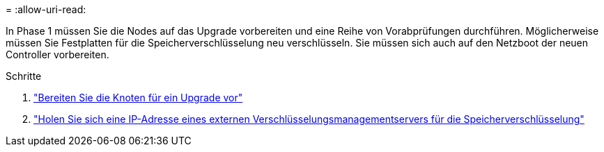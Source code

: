 = 
:allow-uri-read: 


In Phase 1 müssen Sie die Nodes auf das Upgrade vorbereiten und eine Reihe von Vorabprüfungen durchführen. Möglicherweise müssen Sie Festplatten für die Speicherverschlüsselung neu verschlüsseln. Sie müssen sich auch auf den Netzboot der neuen Controller vorbereiten.

.Schritte
. link:prepare_nodes_for_upgrade.html["Bereiten Sie die Knoten für ein Upgrade vor"]
. link:get_ip_address_of_external_kms_for_storage_encryption.html["Holen Sie sich eine IP-Adresse eines externen Verschlüsselungsmanagementservers für die Speicherverschlüsselung"]

